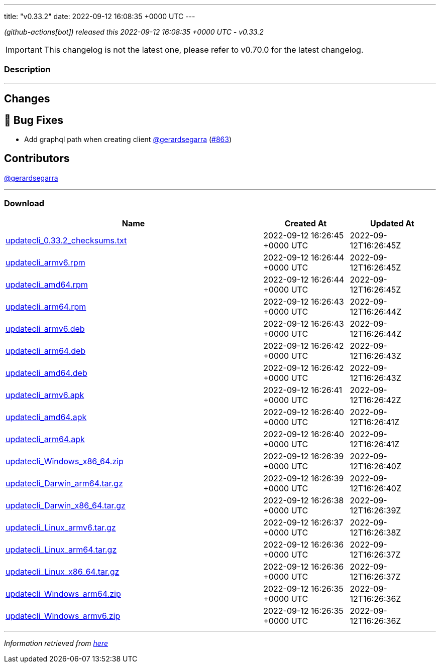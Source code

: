---
title: "v0.33.2"
date: 2022-09-12 16:08:35 +0000 UTC
---
// Disclaimer: this file is generated, do not edit it manually.


__ (github-actions[bot]) released this 2022-09-12 16:08:35 +0000 UTC - v0.33.2__



IMPORTANT: This changelog is not the latest one, please refer to v0.70.0 for the latest changelog.


=== Description

---

++++

<h2>Changes</h2>
<h2>🐛 Bug Fixes</h2>
<ul>
<li>Add graphql path when creating client <a class="user-mention notranslate" data-hovercard-type="user" data-hovercard-url="/users/gerardsegarra/hovercard" data-octo-click="hovercard-link-click" data-octo-dimensions="link_type:self" href="https://github.com/gerardsegarra">@gerardsegarra</a> (<a class="issue-link js-issue-link" data-error-text="Failed to load title" data-id="1370011203" data-permission-text="Title is private" data-url="https://github.com/updatecli/updatecli/issues/863" data-hovercard-type="pull_request" data-hovercard-url="/updatecli/updatecli/pull/863/hovercard" href="https://github.com/updatecli/updatecli/pull/863">#863</a>)</li>
</ul>
<h2>Contributors</h2>
<p><a class="user-mention notranslate" data-hovercard-type="user" data-hovercard-url="/users/gerardsegarra/hovercard" data-octo-click="hovercard-link-click" data-octo-dimensions="link_type:self" href="https://github.com/gerardsegarra">@gerardsegarra</a></p>

++++

---



=== Download

[cols="3,1,1" options="header" frame="all" grid="rows"]
|===
| Name | Created At | Updated At

| link:https://github.com/updatecli/updatecli/releases/download/v0.33.2/updatecli_0.33.2_checksums.txt[updatecli_0.33.2_checksums.txt] | 2022-09-12 16:26:45 +0000 UTC | 2022-09-12T16:26:45Z

| link:https://github.com/updatecli/updatecli/releases/download/v0.33.2/updatecli_armv6.rpm[updatecli_armv6.rpm] | 2022-09-12 16:26:44 +0000 UTC | 2022-09-12T16:26:45Z

| link:https://github.com/updatecli/updatecli/releases/download/v0.33.2/updatecli_amd64.rpm[updatecli_amd64.rpm] | 2022-09-12 16:26:44 +0000 UTC | 2022-09-12T16:26:45Z

| link:https://github.com/updatecli/updatecli/releases/download/v0.33.2/updatecli_arm64.rpm[updatecli_arm64.rpm] | 2022-09-12 16:26:43 +0000 UTC | 2022-09-12T16:26:44Z

| link:https://github.com/updatecli/updatecli/releases/download/v0.33.2/updatecli_armv6.deb[updatecli_armv6.deb] | 2022-09-12 16:26:43 +0000 UTC | 2022-09-12T16:26:44Z

| link:https://github.com/updatecli/updatecli/releases/download/v0.33.2/updatecli_arm64.deb[updatecli_arm64.deb] | 2022-09-12 16:26:42 +0000 UTC | 2022-09-12T16:26:43Z

| link:https://github.com/updatecli/updatecli/releases/download/v0.33.2/updatecli_amd64.deb[updatecli_amd64.deb] | 2022-09-12 16:26:42 +0000 UTC | 2022-09-12T16:26:43Z

| link:https://github.com/updatecli/updatecli/releases/download/v0.33.2/updatecli_armv6.apk[updatecli_armv6.apk] | 2022-09-12 16:26:41 +0000 UTC | 2022-09-12T16:26:42Z

| link:https://github.com/updatecli/updatecli/releases/download/v0.33.2/updatecli_amd64.apk[updatecli_amd64.apk] | 2022-09-12 16:26:40 +0000 UTC | 2022-09-12T16:26:41Z

| link:https://github.com/updatecli/updatecli/releases/download/v0.33.2/updatecli_arm64.apk[updatecli_arm64.apk] | 2022-09-12 16:26:40 +0000 UTC | 2022-09-12T16:26:41Z

| link:https://github.com/updatecli/updatecli/releases/download/v0.33.2/updatecli_Windows_x86_64.zip[updatecli_Windows_x86_64.zip] | 2022-09-12 16:26:39 +0000 UTC | 2022-09-12T16:26:40Z

| link:https://github.com/updatecli/updatecli/releases/download/v0.33.2/updatecli_Darwin_arm64.tar.gz[updatecli_Darwin_arm64.tar.gz] | 2022-09-12 16:26:39 +0000 UTC | 2022-09-12T16:26:40Z

| link:https://github.com/updatecli/updatecli/releases/download/v0.33.2/updatecli_Darwin_x86_64.tar.gz[updatecli_Darwin_x86_64.tar.gz] | 2022-09-12 16:26:38 +0000 UTC | 2022-09-12T16:26:39Z

| link:https://github.com/updatecli/updatecli/releases/download/v0.33.2/updatecli_Linux_armv6.tar.gz[updatecli_Linux_armv6.tar.gz] | 2022-09-12 16:26:37 +0000 UTC | 2022-09-12T16:26:38Z

| link:https://github.com/updatecli/updatecli/releases/download/v0.33.2/updatecli_Linux_arm64.tar.gz[updatecli_Linux_arm64.tar.gz] | 2022-09-12 16:26:36 +0000 UTC | 2022-09-12T16:26:37Z

| link:https://github.com/updatecli/updatecli/releases/download/v0.33.2/updatecli_Linux_x86_64.tar.gz[updatecli_Linux_x86_64.tar.gz] | 2022-09-12 16:26:36 +0000 UTC | 2022-09-12T16:26:37Z

| link:https://github.com/updatecli/updatecli/releases/download/v0.33.2/updatecli_Windows_arm64.zip[updatecli_Windows_arm64.zip] | 2022-09-12 16:26:35 +0000 UTC | 2022-09-12T16:26:36Z

| link:https://github.com/updatecli/updatecli/releases/download/v0.33.2/updatecli_Windows_armv6.zip[updatecli_Windows_armv6.zip] | 2022-09-12 16:26:35 +0000 UTC | 2022-09-12T16:26:36Z

|===


---

__Information retrieved from link:https://github.com/updatecli/updatecli/releases/tag/v0.33.2[here]__

